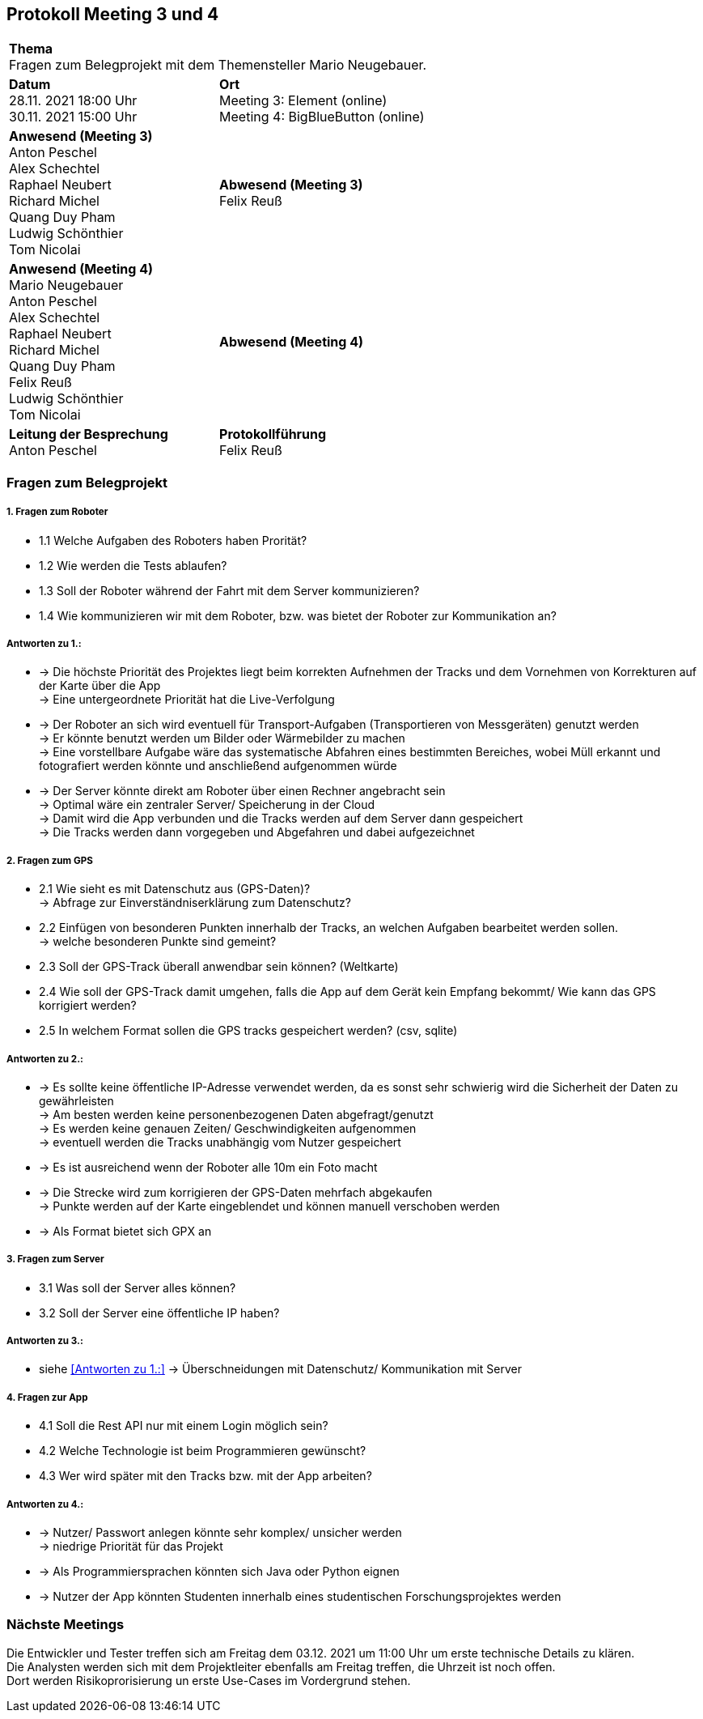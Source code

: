 == Protokoll Meeting 3 und 4 
|===
2+| *Thema* +
Fragen zum Belegprojekt mit dem Themensteller Mario Neugebauer.
| *Datum* +
28.11. 2021 18:00 Uhr +
30.11. 2021 15:00 Uhr
| *Ort* +
Meeting 3: Element (online) +
Meeting 4: BigBlueButton (online)
| *Anwesend (Meeting 3)* +
Anton Peschel +
Alex Schechtel +
Raphael Neubert +
Richard Michel +
Quang Duy Pham +
Ludwig Schönthier +
Tom Nicolai
| *Abwesend (Meeting 3)* +
Felix Reuß
| *Anwesend (Meeting 4)* +
Mario Neugebauer + 
Anton Peschel +
Alex Schechtel +
Raphael Neubert +
Richard Michel +
Quang Duy Pham +
Felix Reuß +
Ludwig Schönthier +
Tom Nicolai
| *Abwesend (Meeting 4)* +

|*Leitung der Besprechung* +
Anton Peschel
|*Protokollführung* +
Felix Reuß
|===

=== Fragen zum Belegprojekt
===== 1. Fragen zum Roboter
** 1.1 Welche Aufgaben des Roboters haben Prorität? +
** 1.2 Wie werden die Tests ablaufen?
** 1.3 Soll der Roboter während der Fahrt mit dem Server kommunizieren?
** 1.4 Wie kommunizieren wir mit dem Roboter, bzw. was bietet der Roboter zur Kommunikation an? +

===== Antworten zu 1.: +
* -> Die höchste Priorität des Projektes liegt beim korrekten   Aufnehmen der Tracks und dem Vornehmen von Korrekturen auf der Karte über die App +
-> Eine untergeordnete Priorität hat die Live-Verfolgung
* -> Der Roboter an sich wird eventuell für Transport-Aufgaben (Transportieren von Messgeräten) genutzt werden +
-> Er könnte benutzt werden um Bilder oder Wärmebilder zu machen +
-> Eine vorstellbare Aufgabe wäre das systematische Abfahren eines bestimmten Bereiches, wobei Müll erkannt und fotografiert werden könnte und anschließend aufgenommen würde
* -> Der Server könnte direkt am Roboter über einen Rechner angebracht sein +
-> Optimal wäre ein zentraler Server/ Speicherung in der Cloud +
-> Damit wird die App verbunden und die Tracks werden auf dem Server dann gespeichert +
-> Die Tracks werden dann vorgegeben und Abgefahren und dabei aufgezeichnet +

===== 2. Fragen zum GPS
** 2.1 Wie sieht es mit Datenschutz aus (GPS-Daten)? +
→ Abfrage zur Einverständniserklärung zum Datenschutz? 
** 2.2 Einfügen von besonderen Punkten innerhalb der Tracks, an welchen Aufgaben bearbeitet werden sollen. +
→ welche besonderen Punkte sind gemeint?
** 2.3 Soll der GPS-Track überall anwendbar sein können? (Weltkarte)
** 2.4 Wie soll der GPS-Track damit umgehen, falls die App auf dem Gerät kein Empfang bekommt/ Wie kann das GPS korrigiert werden?
** 2.5 In welchem Format sollen die GPS tracks gespeichert werden? (csv, sqlite) +

===== Antworten zu 2.: +
* -> Es sollte keine öffentliche IP-Adresse verwendet werden, da es sonst sehr schwierig wird die Sicherheit der Daten zu gewährleisten +
-> Am besten werden keine personenbezogenen Daten abgefragt/genutzt +
-> Es werden keine genauen Zeiten/ Geschwindigkeiten aufgenommen +
-> eventuell werden die Tracks unabhängig vom Nutzer gespeichert +
* -> Es ist ausreichend wenn der Roboter alle 10m ein Foto macht
* -> Die Strecke wird zum korrigieren der GPS-Daten mehrfach abgekaufen +
-> Punkte werden auf der Karte eingeblendet und können manuell verschoben werden +
* -> Als Format bietet sich GPX an +

===== 3. Fragen zum Server
* 3.1 Was soll der Server alles können? 

* 3.2 Soll der Server eine öffentliche IP haben?

===== Antworten zu 3.: +

* siehe <<Antworten zu 1.:>>
-> Überschneidungen mit Datenschutz/ Kommunikation mit Server +

===== 4. Fragen zur App
* 4.1 Soll die Rest API nur mit einem Login möglich sein?

* 4.2 Welche Technologie ist beim Programmieren gewünscht?
* 4.3 Wer wird später mit den Tracks bzw. mit der App arbeiten? +
 
===== Antworten zu 4.: +
* -> Nutzer/ Passwort anlegen könnte sehr komplex/ unsicher werden +
-> niedrige Priorität für das Projekt +
* -> Als Programmiersprachen könnten sich Java oder Python eignen +
* -> Nutzer der App könnten Studenten innerhalb eines studentischen Forschungsprojektes werden +

=== Nächste Meetings +
Die Entwickler und Tester treffen sich am Freitag dem 03.12. 2021 um 11:00 Uhr um erste technische Details zu klären. +
Die Analysten werden sich mit dem Projektleiter ebenfalls am Freitag treffen, die Uhrzeit ist noch offen. +
Dort werden Risikoprorisierung un erste Use-Cases im Vordergrund stehen.





















